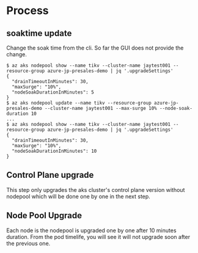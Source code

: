 * Process
** soaktime update
   Change the soak time from the cli. So far the GUI does not provide the change.
   #+BEGIN_SRC
$ az aks nodepool show --name tikv --cluster-name jaytest001 --resource-group azure-jp-presales-demo | jq '.upgradeSettings'
{
  "drainTimeoutInMinutes": 30,
  "maxSurge": "10%",
  "nodeSoakDurationInMinutes": 5
}
$ az aks nodepool update --name tikv --resource-group azure-jp-presales-demo --cluster-name jaytest001 --max-surge 10% --node-soak-duration 10
...
$ az aks nodepool show --name tikv --cluster-name jaytest001 --resource-group azure-jp-presales-demo | jq '.upgradeSettings'
{
  "drainTimeoutInMinutes": 30,
  "maxSurge": "10%",
  "nodeSoakDurationInMinutes": 10
}
   #+END_SRC
   #+attr_html: :width 600px
   [[https://www.51yomo.net/static/doc/upgrade-soak-time/soaktime.01.png]]
   #+attr_html: :width 600px
   [[https://www.51yomo.net/static/doc/upgrade-soak-time/soaktime.02.png]]
   #+attr_html: :width 600px
   [[https://www.51yomo.net/static/doc/upgrade-soak-time/soaktime.03.png]]
   #+attr_html: :width 600px
   [[https://www.51yomo.net/static/doc/upgrade-soak-time/soaktime.04.png]]
** Control Plane upgrade
   This step only upgrades the aks cluster's control plane version without nodepool which will be done one by one in the next step.
   #+attr_html: :width 600px
   [[https://www.51yomo.net/static/doc/upgrade-soak-time/k8s.01.png]]
   #+attr_html: :width 600px
   [[https://www.51yomo.net/static/doc/upgrade-soak-time/k8s.02.png]]
   #+attr_html: :width 600px
   [[https://www.51yomo.net/static/doc/upgrade-soak-time/k8s.03.png]]
   #+attr_html: :width 600px
   [[https://www.51yomo.net/static/doc/upgrade-soak-time/k8s.04.png]]
   #+attr_html: :width 600px
   [[https://www.51yomo.net/static/doc/upgrade-soak-time/k8s.05.png]]
** Node Pool Upgrade
   Each node is the nodepool is upgraded one by one after 10 minutes duration. From the pod timelife, you will see it will not upgrade soon after the previous one.
   #+attr_html: :width 600px
   [[https://www.51yomo.net/static/doc/upgrade-soak-time/nodepool.01.png]]
   #+attr_html: :width 600px
   [[https://www.51yomo.net/static/doc/upgrade-soak-time/nodepool.02.png]]
   #+attr_html: :width 600px
   [[https://www.51yomo.net/static/doc/upgrade-soak-time/nodepool.03.png]]
   #+attr_html: :width 600px
   [[https://www.51yomo.net/static/doc/upgrade-soak-time/nodepool.04.png]]
